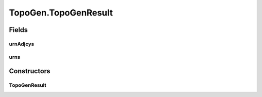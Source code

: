 .. java:import:: net.es.oscars.topo.ent IntRangeE

.. java:import:: net.es.oscars.topo.ent ReservableVlanE

.. java:import:: net.es.oscars.topo.ent UrnAdjcyE

.. java:import:: net.es.oscars.topo.ent UrnE

TopoGen.TopoGenResult
=====================

.. java:package:: net.es.oscars.topo
   :noindex:

.. java:type:: public class TopoGenResult
   :outertype: TopoGen

Fields
------
urnAdjcys
^^^^^^^^^

.. java:field:: public List<UrnAdjcyE> urnAdjcys
   :outertype: TopoGen.TopoGenResult

urns
^^^^

.. java:field:: public List<UrnE> urns
   :outertype: TopoGen.TopoGenResult

Constructors
------------
TopoGenResult
^^^^^^^^^^^^^

.. java:constructor:: public TopoGenResult()
   :outertype: TopoGen.TopoGenResult


